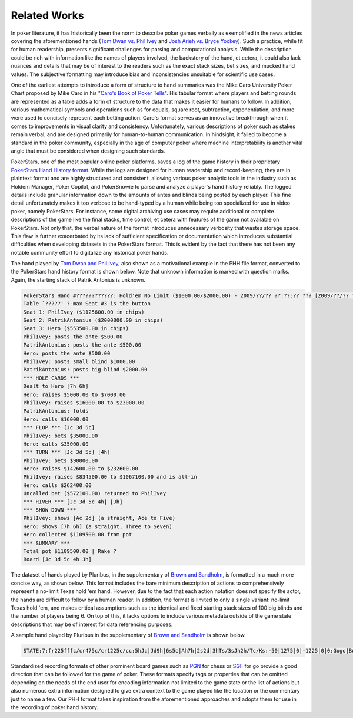 Related Works
=============

In poker literature, it has historically been the norm to describe poker games verbally as exemplified in the news articles covering the aforementioned hands (`Tom Dwan vs. Phil Ivey <https://www.pokernews.com/news/2018/11/poker-moments-phil-ivey-tom-dwan-million-dollar-pot-32706.htm>`_ and `Josh Arieh vs. Bryce Yockey <https://www.pokernews.com/news/2019/07/moment-of-the-week-josh-arieh-draws-perfect-vs-bryce-yockey-34717.htm>`_). Such a practice, while fit for human readership, presents significant challenges for parsing and computational analysis. While the description could be rich with information like the names of players involved, the backstory of the hand, et cetera, it could also lack nuances and details that may be of interest to the readers such as the exact stack sizes, bet sizes, and mucked hand values. The subjective formatting may introduce bias and inconsistencies unsuitable for scientific use cases.

One of the earliest attempts to introduce a form of structure to hand summaries was the Mike Caro University Poker Chart proposed by Mike Caro in his "`Caro's Book of Poker Tells <https://books.google.ca/books?id=vGjCntCl_ToC>`_". His tabular format where players and betting rounds are represented as a table adds a form of structure to the data that makes it easier for humans to follow. In addition, various mathematical symbols and operations such as for equals, square root, subtraction, exponentiation, and more were used to concisely represent each betting action. Caro's format serves as an innovative breakthrough when it comes to improvements in visual clarity and consistency. Unfortunately, various descriptions of poker such as stakes remain verbal, and are designed primarily for human-to-human communication. In hindsight, it failed to become a standard in the poker community, especially in the age of computer poker where machine interpretability is another vital angle that must be considered when designing such standards.

PokerStars, one of the most popular online poker platforms, saves a log of the game history in their proprietary `PokerStars Hand History format <https://www.pokerstars.com/poker/learn/news/dive-deeper-into-your-poker-play-with-hand-histories-and-reports/>`_. While the logs are designed for human readership and record-keeping, they are in plaintext format and are highly structured and consistent, allowing various poker analytic tools in the industry such as Holdem Manager, Poker Copilot, and PokerSnowie to parse and analyze a player's hand history reliably. The logged details include granular information down to the amounts of antes and blinds being posted by each player. This fine detail unfortunately makes it too verbose to be hand-typed by a human while being too specialized for use in video poker, namely PokerStars. For instance, some digital archiving use cases may require additional or complete descriptions of the game like the final stacks, time control, et cetera with features of the game not available on PokerStars. Not only that, the verbal nature of the format introduces unnecessary verbosity that wastes storage space. This flaw is further exacerbated by its lack of sufficient specification or documentation which introduces substantial difficulties when developing datasets in the PokerStars format. This is evident by the fact that there has not been any notable community effort to digitalize any historical poker hands.

The hand played by `Tom Dwan and Phil Ivey <https://www.pokernews.com/news/2018/11/poker-moments-phil-ivey-tom-dwan-million-dollar-pot-32706.htm>`_, also shown as a motivational example in the PHH file format, converted to the PokerStars hand history format is shown below. Note that unknown information is marked with question marks. Again, the starting stack of Patrik Antonius is unknown.

.. code-block::

   PokerStars Hand #????????????: Hold'em No Limit ($1000.00/$2000.00) - 2009/??/?? ??:??:?? ??? [2009/??/?? ??:??:?? ET]
   Table `?????' ?-max Seat #3 is the button
   Seat 1: PhilIvey ($1125600.00 in chips)
   Seat 2: PatrikAntonius ($2000000.00 in chips)
   Seat 3: Hero ($553500.00 in chips)
   PhilIvey: posts the ante $500.00
   PatrikAntonius: posts the ante $500.00
   Hero: posts the ante $500.00
   PhilIvey: posts small blind $1000.00
   PatrikAntonius: posts big blind $2000.00
   *** HOLE CARDS ***
   Dealt to Hero [7h 6h]
   Hero: raises $5000.00 to $7000.00
   PhilIvey: raises $16000.00 to $23000.00
   PatrikAntonius: folds
   Hero: calls $16000.00
   *** FLOP *** [Jc 3d 5c]
   PhilIvey: bets $35000.00
   Hero: calls $35000.00
   *** TURN *** [Jc 3d 5c] [4h]
   PhilIvey: bets $90000.00
   Hero: raises $142600.00 to $232600.00
   PhilIvey: raises $834500.00 to $1067100.00 and is all-in
   Hero: calls $262400.00
   Uncalled bet ($572100.00) returned to PhilIvey
   *** RIVER *** [Jc 3d 5c 4h] [Jh]
   *** SHOW DOWN ***
   PhilIvey: shows [Ac 2d] (a straight, Ace to Five)
   Hero: shows [7h 6h] (a straight, Three to Seven)
   Hero collected $1109500.00 from pot
   *** SUMMARY ***
   Total pot $1109500.00 | Rake ?
   Board [Jc 3d 5c 4h Jh]

The dataset of hands played by Pluribus, in the supplementary of `Brown and Sandholm <https://doi.org/10.1126/science.aay2400>`_, is formatted in a much more concise way, as shown below. This format includes the bare minimum description of actions to comprehensively represent a no-limit Texas hold 'em hand. However, due to the fact that each action notation does not specify the actor, the hands are difficult to follow by a human reader. In addition, the format is limited to only a single variant: no-limit Texas hold 'em, and makes critical assumptions such as the identical and fixed starting stack sizes of 100 big blinds and the number of players being 6. On top of this, it lacks options to include various metadata outside of the game state descriptions that may be of interest for data referencing purposes.

A sample hand played by Pluribus in the supplementary of `Brown and Sandholm <https://doi.org/10.1126/science.aay2400>`_ is shown below.

.. code-block::

   STATE:7:fr225fffc/cr475c/cr1225c/cc:5hJc|Jd9h|6s5c|Ah7h|2s2d|3hTs/3sJh2h/Tc/Ks:-50|1275|0|-1225|0|0:Gogo|Budd|Eddie|Bill|Pluribus|MrWhite

Standardized recording formats of other prominent board games such as `PGN <_static/PGN_Reference.txt>`_ for chess or `SGF <https://www.red-bean.com/sgf/>`_ for go provide a good direction that can be followed for the game of poker. These formats specify tags or properties that can be omitted depending on the needs of the end user for encoding information not limited to the game state or the list of actions but also numerous extra information designed to give extra context to the game played like the location or the commentary just to name a few. Our PHH format takes inspiration from the aforementioned approaches and adopts them for use in the recording of poker hand history.
